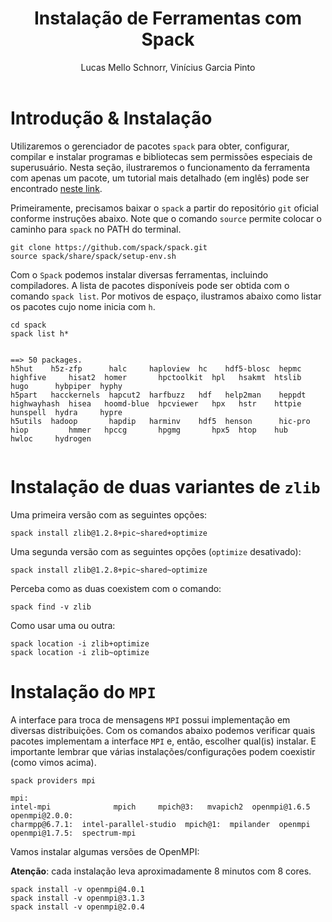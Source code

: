 # -*- coding: utf-8 -*-
# -*- mode: org -*-

#+STARTUP: overview indent
#+LANGUAGE: pt_BR
#+OPTIONS:   toc:nil
#+TAGS: noexport(n) deprecated(d) ignore(i)
#+EXPORT_SELECT_TAGS: export
#+EXPORT_EXCLUDE_TAGS: noexport

#+TITLE:     Instalação de Ferramentas com Spack
#+AUTHOR:    Lucas Mello Schnorr, Vinícius Garcia Pinto
#+EMAIL:     {schnorr, vgpinto}@inf.ufrgs.br

#+BEGIN_COMMENT Vinicius
Dependências:
- git
- subversion (svn)
- openmpi
#+END_COMMENT

* Instalação do =spack=                                              :noexport:

#+begin_src shell :results output
git clone https://github.com/spack/spack.git
source spack/share/spack/setup-env.sh 
spack --help
#+end_src

* Introdução & Instalação

Utilizaremos o gerenciador de pacotes ~spack~ para obter, configurar,
compilar e instalar programas e bibliotecas sem permissões especiais
de superusuário. Nesta seção, ilustraremos o funcionamento da
ferramenta com apenas um pacote, um tutorial mais detalhado (em
inglês) pode ser encontrado [[https://spack.readthedocs.io/en/latest/tutorial.html][neste link]].

Primeiramente, precisamos baixar o ~spack~ a partir do repositório ~git~
oficial conforme instruções abaixo. Note que o comando =source= permite
colocar o caminho para =spack= no PATH do terminal.

#+begin_src shell :results output :exports code :session S1 :eval no-export
git clone https://github.com/spack/spack.git
source spack/share/spack/setup-env.sh
#+end_src

Com o ~Spack~ podemos instalar diversas ferramentas, incluindo
compiladores. A lista de pacotes disponíveis pode ser obtida com o
comando ~spack list~. Por motivos de espaço, ilustramos abaixo como
listar os pacotes cujo nome inicia com =h=.

#+begin_src shell :results output :exports both :session S1 :eval no-export
cd spack
spack list h*
#+end_src

#+RESULTS:
#+begin_example

==> 50 packages.
h5hut    h5z-zfp      halc     haploview  hc    hdf5-blosc  hepmc    highfive     hisat2  homer       hpctoolkit  hpl   hsakmt  htslib  hugo      hybpiper  hyphy
h5part   hacckernels  hapcut2  harfbuzz   hdf   help2man    heppdt   highwayhash  hisea   hoomd-blue  hpcviewer   hpx   hstr    httpie  hunspell  hydra     hypre
h5utils  hadoop       hapdip   harminv    hdf5  henson      hic-pro  hiop         hmmer   hpccg       hpgmg       hpx5  htop    hub     hwloc     hydrogen

#+end_example

* Instalação de =hwloc=                                              :noexport:

Neste tutorial instalaremos o pacote ~hwloc~. Este pacote permite obter
a topologia do ~hardware~ da plataforma e pode ser útil na identificação
dos /cores/ físicos e lógicos, dos nós NUMA, dos dispositivos PCI
conectados, da memória RAM entre outros. 

Instalaremos o ~hwloc~ na versão =2.0.2=, habilitando as opções ~pci~ e ~cairo~
e desabilitando as opções ~gl~ e ~cuda~.

#+begin_src shell :results output :exports code :eval no-export
spack install -v hwloc@2.0.2~gl+cairo~cuda+pci
#+end_src

Após a conclusão da instalação, podemos verificar os pacotes
instalados:

#+begin_src shell :results output :exports both :eval no-export
spack find
#+end_src

#+RESULTS:
#+begin_example

==> 34 installed packages
-- linux-debian-x86_64 / gcc@8.3.0 ------------------------------
bzip2@1.0.6    font-util@1.3.1    gettext@0.19.8.1  libbsd@0.9.1         libpng@1.6.34    m4@1.4.18       perl@5.26.2    readline@7.0        xz@5.2.4
cairo@1.16.0   fontconfig@2.12.3  glib@2.56.3       libffi@3.2.1         libsigsegv@2.11  ncurses@6.1     pixman@0.38.0  sqlite@3.26.0       zlib@1.2.11
diffutils@3.7  freetype@2.9.1     gperf@3.0.4       libiconv@1.15        libtool@2.4.6    openssl@1.1.1b  pkgconf@1.6.0  tar@1.31
expat@2.2.5    gdbm@1.18.1        hwloc@2.0.2       libpciaccess@0.13.5  libxml2@2.9.8    pcre@8.42       python@2.7.16  util-macros@1.19.1

#+end_example

Podemos notar que vários outros pacotes além do ~hwloc~ foram
instalados, estes pacotes foram instalados automaticamente pelo ~Spack~
pois são dependências necessárias para a compilação e/ou funcionamento
do ~hwloc~.

* Instalação de duas variantes de =zlib=

Uma primeira versão com as seguintes opções:

#+begin_src shell :results output :exports both :eval no-export
spack install zlib@1.2.8+pic~shared+optimize
#+end_src

Uma segunda versão com as seguintes opções (=optimize= desativado):

#+begin_src shell :results output :exports both :eval no-export
spack install zlib@1.2.8+pic~shared~optimize
#+end_src

Perceba como as duas coexistem com o comando:

#+begin_src shell :results output :exports both :eval no-export
spack find -v zlib
#+end_src

Como usar uma ou outra:

#+begin_src shell :results output :exports both :eval no-export
spack location -i zlib+optimize
spack location -i zlib~optimize
#+end_src

* Instalação de =libboost=                                           :noexport:

Pode-se especificar uma instalação com detalhamento de dependências.

O comando =spack spec= permite ver qual será a materialização da
instalação antes dela ser efetivamente instalada. Abaixo pretende-se
instalar =libboost= com a variante =mpi=, especificando que MPI deve ser
fornecido pelo pacote =openmpi= na sua versão 2.0 e tudo isso no âmbito
do compilador =gcc= na sua versão 8.2.

#+begin_src shell :results output :exports both :eval no-export
spack spec boost@1.69.0+mpi^openmpi@2.0 %gcc@8.2
#+end_src

* Instalação do =MPI=

A interface para troca de mensagens ~MPI~ possui implementação em
diversas distribuições. Com os comandos abaixo podemos verificar quais
pacotes implementam a interface ~MPI~ e, então, escolher qual(is)
instalar. E importante lembrar que várias instalações/configurações
podem coexistir (como vimos acima).

#+begin_src shell :results output :exports both :eval no-export
spack providers mpi
#+end_src

#+RESULTS:
#+begin_example
mpi:
intel-mpi              mpich     mpich@3:   mvapich2  openmpi@1.6.5   openmpi@2.0.0:
charmpp@6.7.1:  intel-parallel-studio  mpich@1:  mpilander  openmpi   openmpi@1.7.5:  spectrum-mpi
#+end_example

Vamos instalar algumas versões de OpenMPI:

*Atenção*: cada instalação leva aproximadamente 8 minutos com 8 cores.

#+begin_src shell :results output :exports both :eval no-export 
spack install -v openmpi@4.0.1
spack install -v openmpi@3.1.3
spack install -v openmpi@2.0.4
#+end_src

* Dependências explícitas                                          :noexport:

Qualquer distribuição instalada pode ser associada a pacotes que
dependem do ~MPI~. Vejamos abaixo como instalar o pacote ~libboost~
utilizando as distribuições ~mpich~ e ~openmpi~.

#+begin_src shell :results output :exports both :eval no-export 
spack install -v boost+mpi^mpich
spack install -v boost+mpi^openmpi
#+end_src

* Local Variables                                                  :noexport:
# Local Variables:
# eval: (ox-extras-activate '(ignore-headlines))
# eval: (setq org-latex-listings t)
# eval: (setq org-latex-packages-alist '(("" "listings")))
# eval: (setq org-latex-packages-alist '(("" "listingsutf8")))
# eval: (setq ispell-local-dictionary "brasileiro")
# eval: (flyspell-mode t)
# End:
